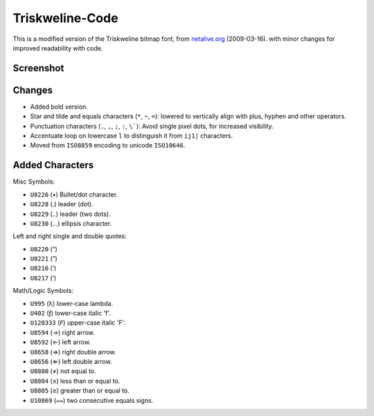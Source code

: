 
****************
Triskweline-Code
****************

This is a modified version of the Triskweline bitmap font,
from `netalive.org <http://www.netalive.org/tinkering/triskweline>`__ (2009-03-16).
with minor changes for improved readability with code.


Screenshot
==========

.. figure:: https://cloud.githubusercontent.com/assets/1869379/12693179/73618e78-c757-11e5-9799-31574a4c4b5a.png


Changes
=======

- Added bold version.
- Star and tilde and equals characters (``*``, ``~``, ``=``):
  lowered to vertically align with plus, hyphen and other operators.
- Punctuation characters (``.``, ``,``, ``;``, ``:``, ``\```):
  Avoid single pixel dots, for increased visibility.
- Accentuate loop on lowercase ``l`` to distinguish it from ``ij1|`` characters.
- Moved from ``ISO8859`` encoding to unicode ``ISO10646``.


Added Characters
================

Misc Symbols:

- ``U8226``    (•) Bullet/dot character.
- ``U8228``    (․) leader (dot).
- ``U8229``    (‥) leader (two dots).
- ``U8230``    (…) ellipsis character.

Left and right single and double quotes:

- ``U8220``    (“)
- ``U8221``    (”)
- ``U8216``    (‘)
- ``U8217``    (’)

Math/Logic Symbols:

- ``U995``     (λ) lower-case lambda.
- ``U402``     (ƒ) lower-case italic 'f'.
- ``U120333``  (𝘍) upper-case italic 'F'.

- ``U8594``    (→) right arrow.
- ``U8592``    (←) left arrow.
- ``U8658``    (⇒) right double arrow.
- ``U8656``    (⇐) left double arrow.
- ``U8800``    (≠) not equal to.
- ``U8804``    (≤) less than or equal to.
- ``U8805``    (≥) greater than or equal to.
- ``U10869``   (⩵) two consecutive equals signs.
